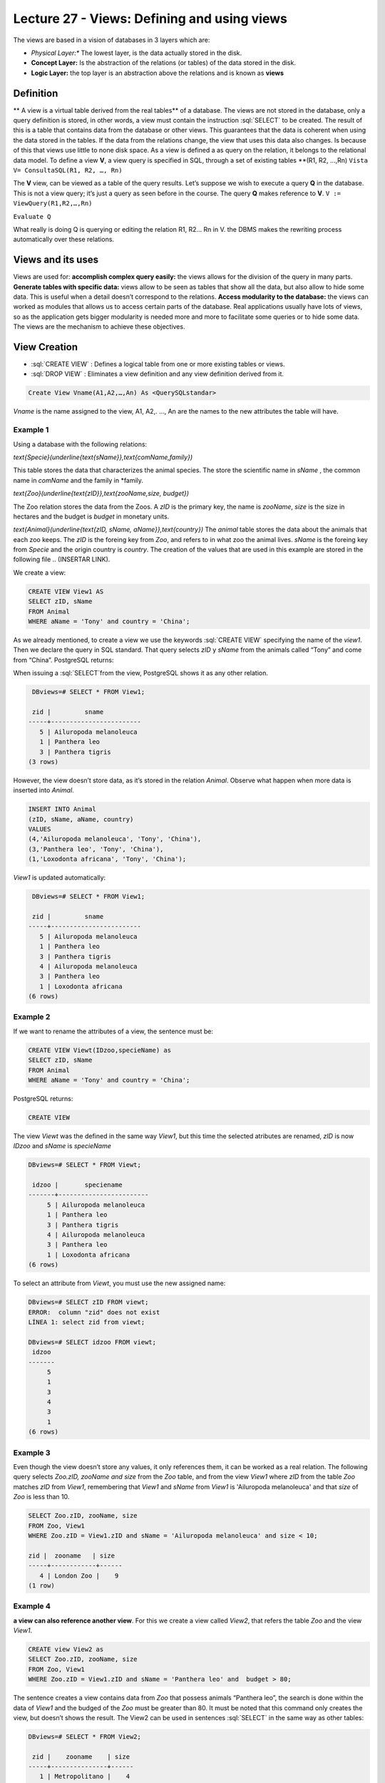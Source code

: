 Lecture 27 - Views: Defining and using views
--------------------------------------------


.. role:: sql(code)
        :language: sql
        :class: highlight

The views are based in a vision of databases in 3 layers which are:

* *Physical Layer:** The lowest layer, is the data actually stored in the disk.
* **Concept Layer:** Is the abstraction of the relations (or tables) of the data stored in the disk.
* **Logic Layer:** the top layer is an abstraction above the relations and is known as **views**
.. image:: ../../../sql-course/src/view.png                              
  :align: center

Definition
~~~~~~~~~~~
** A view is a virtual table derived from the real tables** of a database. The views are not stored in the database, only a query definition is stored, in other words, a view must contain the instruction  :sql:`SELECT` to be created. The result of this is a table that contains data from the database or other views. This guarantees that the data is coherent when using the data stored in the tables. If the data from the relations change, the view that uses this data also changes. Is because of this that views use little to none disk space.
As a view is defined a as query on the relation, it belongs to the relational data model.
To define a view **V**, a view query is specified in SQL, through a set of existing tables **(R1, R2, …,Rn)
``Vista V= ConsultaSQL(R1, R2, …, Rn)``

The **V** view, can be viewed as a table of the query results. Let’s suppose we wish to execute a query **Q** in the database. This is not a view query; it’s just a query as seen before in the course. The query **Q** makes reference to **V**.
``V := ViewQuery(R1,R2,…,Rn)``

``Evaluate Q``

What really is doing Q is querying or editing the relation R1, R2… Rn in V. the DBMS makes the rewriting process automatically over these relations.

Views and its uses
~~~~~~~~~~~~~~~~~~~

Views are used for:
**accomplish complex query easily:** the views allows for the division of the query in many parts.
**Generate tables with specific data:** views allow to be seen as tables that show all the data, but also allow to hide some data. This is useful when a detail doesn’t correspond to the relations.
**Access modularity to the database:** the views can worked as modules that allows us to access certain parts of the database.
Real applications usually have lots of views, so as the application gets bigger modularity is needed more and more to facilitate some queries or to hide some data. The views are the mechanism to achieve these objectives.

View Creation
~~~~~~~~~~~~~~~~~~~~~~~

* :sql:`CREATE VIEW` : Defines a logical table from one or more existing tables or views.
* :sql:`DROP VIEW` : Eliminates a view definition and any view definition derived from it.

.. code-block:: sql

           Create View Vname(A1,A2,…,An) As <QuerySQLstandar>

*Vname* is the name assigned to the view, A1, A2,. …, An are the names to the new attributes the table will have.

Example 1
^^^^^^^^^^^^
Using a database with the following relations:

`\text{Specie}(\underline{\text{sName}},\text{comName,family})`

This table stores the data that characterizes the animal species. The store the scientific name in *sName* , the common name in *comName* and the family in *family.

`\text{Zoo}(\underline{\text{zID}},\text{zooName,size, budget})`

The Zoo relation stores the data from the Zoos. A *zID* is the primary key, the name is *zooName*, *size* is the size in hectares and the budget is *budget* in monetary units.

`\text{Animal}(\underline{\text{zID, sName, aName}},\text{country})`
The *animal* table stores the data about the animals that each zoo keeps. The *zID* is the foreing key from *Zoo*, and refers to in what zoo the animal lives. *sName* is the foreing key from *Specie* and the origin country is *country*.
The creation of the values that are used in this example are stored in the following file
.. (INSERTAR LINK).

We create a view:

.. code-block:: sql

           CREATE VIEW View1 AS
           SELECT zID, sName
           FROM Animal
           WHERE aName = 'Tony' and country = 'China';
As we already mentioned, to create a view we use the keywords :sql:`CREATE VIEW` specifying the name of the *view1*. Then we declare the query in SQL standard. That query selects *zID* y *sName* from the animals called “Tony” and come from “China”.
PostgreSQL returns:

.. code-block:: sql
           CREATE VIEW

When issuing a :sql:`SELECT`from the view, PostgreSQL shows it as any other relation.

.. code-block:: sql

            DBviews=# SELECT * FROM View1;
            
            zid |         sname         
           -----+------------------------
              5 | Ailuropoda melanoleuca
              1 | Panthera leo
              3 | Panthera tigris
           (3 rows)

However, the view doesn’t store data, as it’s stored in the relation *Animal*. Observe what happen when more data is inserted into *Animal*.

.. code-block:: sql

           INSERT INTO Animal
           (zID, sName, aName, country)
           VALUES
           (4,'Ailuropoda melanoleuca', 'Tony', 'China'),
           (3,'Panthera leo', 'Tony', 'China'),
           (1,'Loxodonta africana', 'Tony', 'China');

*View1* is updated automatically:

.. code-block:: sql

            DBviews=# SELECT * FROM View1;

            zid |         sname         
           -----+------------------------
              5 | Ailuropoda melanoleuca
              1 | Panthera leo
              3 | Panthera tigris
              4 | Ailuropoda melanoleuca
              3 | Panthera leo
              1 | Loxodonta africana
           (6 rows)

Example 2
^^^^^^^^^^^^
If we want to rename the attributes of a view, the sentence must be:

.. code-block:: sql

           CREATE VIEW Viewt(IDzoo,specieName) as
           SELECT zID, sName
           FROM Animal
           WHERE aName = 'Tony' and country = 'China';

PostgreSQL returns:

.. code-block:: sql

           CREATE VIEW
The view *Viewt* was the defined in the same way *View1*, but this time the selected atributes are renamed, *zID* is now *IDzoo* and *sName* is *specieName*

.. code-block:: sql

           DBviews=# SELECT * FROM Viewt;

            idzoo |       speciename      
           -------+------------------------
                5 | Ailuropoda melanoleuca
                1 | Panthera leo
                3 | Panthera tigris
                4 | Ailuropoda melanoleuca
                3 | Panthera leo
                1 | Loxodonta africana
           (6 rows)

To select an attribute from *Viewt*, you must use the new assigned name:

.. code-block:: sql

           DBviews=# SELECT zID FROM viewt;
           ERROR:  column "zid" does not exist
           LÍNEA 1: select zid from viewt;

           DBviews=# SELECT idzoo FROM viewt;
            idzoo
           -------
                5
                1
                3
                4
                3
                1
           (6 rows)


Example 3
^^^^^^^^^^^^
Even though the view doesn’t store any values, it only references them, it can be worked as a real relation. The following query selects *Zoo.zID, zooName and size* from the *Zoo* table,  and from the view *View1* where  *zID* from the table *Zoo* matches *zID*  from *View1*, remembering that  *View1*  and *sName* from *View1* is  'Ailuropoda melanoleuca' and that *size* of *Zoo* is less than 10.

.. code-block:: sql

           SELECT Zoo.zID, zooName, size
           FROM Zoo, View1
           WHERE Zoo.zID = View1.zID and sName = 'Ailuropoda melanoleuca' and size < 10;

           zid |  zooname   | size
           -----+------------+------
              4 | London Zoo |    9
           (1 row)

Example 4
^^^^^^^^^^^^
**a view can also reference another view**. For this we create a view called *View2*, that refers the table *Zoo* and the view *View1*.

.. code-block:: sql

           CREATE view View2 as
           SELECT Zoo.zID, zooName, size
           FROM Zoo, View1
           WHERE Zoo.zID = View1.zID and sName = 'Panthera leo' and  budget > 80;

The sentence creates a view contains data from *Zoo* that possess animals “Panthera leo”, the search is done within the data of *View1* and the budged of the *Zoo* must be greater than 80. It must be noted that this command only creates the view, but doesn’t shows the result.
The View2 can be used in sentences :sql:`SELECT` in the same way as other tables:

.. code-block:: sql

           DBviews=# SELECT * FROM View2;
            
            zid |    zooname    | size
           -----+---------------+------
              1 | Metropolitano |    4
              3 | San Diego     |   14
           (2 rows)

           DBviews=# SELECT * FROM View2 WHERE size > 5;

            zid |  zooname  | size
           -----+-----------+------
              3 | San Diego |   14
           (1 row)


